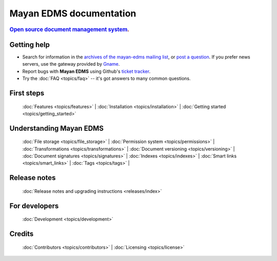 .. _index:

========================
Mayan EDMS documentation
========================

.. rubric:: `Open source`_ `document management system`_.

Getting help
============

* Search for information in the `archives of the mayan-edms mailing list`_, or
  `post a question`_.  If you prefer news servers, use the gateway provided by Gname_.
* Report bugs with **Mayan EDMS** using Github's `ticket tracker`_.
* Try the :doc:`FAQ <topics/faq>` -- it's got answers to many common questions.


First steps
===========

  :doc:`Features <topics/features>` |
  :doc:`Installation <topics/installation>` |
  :doc:`Getting started <topics/getting_started>`

Understanding Mayan EDMS
========================

  :doc:`File storage <topics/file_storage>` |
  :doc:`Permission system <topics/permissions>` |
  :doc:`Transformations <topics/transformations>` |
  :doc:`Document versioning <topics/versioning>` |
  :doc:`Document signatures <topics/signatures>` |
  :doc:`Indexes <topics/indexes>` |
  :doc:`Smart links <topics/smart_links>` |
  :doc:`Tags <topics/tags>` |

Release notes
=============

  :doc:`Release notes and upgrading instructions <releases/index>`

For developers
==============

  :doc:`Development <topics/development>`

Credits
=======

  :doc:`Contributors <topics/contributors>` |
  :doc:`Licensing <topics/license>`


.. _Django: http://www.djangoproject.com/
.. _Gname: http://news.gmane.org/gmane.comp.python.django.mayan-edms
.. _Open source: http://en.wikipedia.org/wiki/Open_source
.. _archives of the mayan-edms mailing list: http://groups.google.com/group/mayan-edms/
.. _document management system: https://en.wikipedia.org/wiki/Document_management_system
.. _post a question: http://groups.google.com/group/mayan-edms
.. _ticket tracker: https://github.com/mayan-edms/mayan-edms/issues
